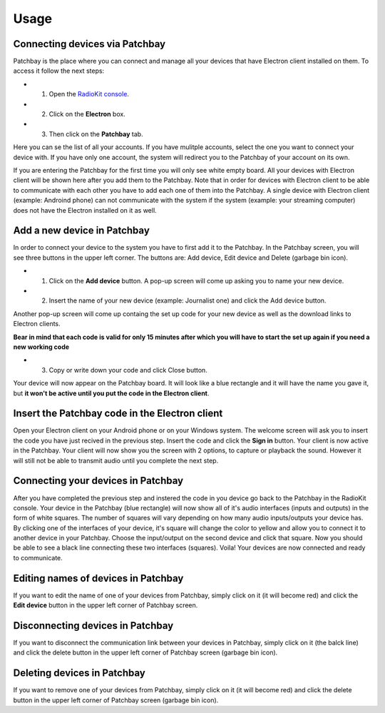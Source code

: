 Usage
=====

Connecting devices via Patchbay
-------------------------------


Patchbay is the place where you can connect and manage all your devices that
have Electron client installed on them. To access it follow the next steps:

* 1. Open the `RadioKit console <https://console.radiokitapp.org>`_.
* 2. Click on the **Electron** box.
* 3. Then click on the **Patchbay** tab.

Here you can se the list of all your accounts. If you have mulitple accounts,
select the one you want to connect your device with. If you have only one account,
the system will redirect you to the Patchbay of your account on its own.

If you are entering the Patchbay for the first time you will only see white empty
board. All your devices with Electron client will be shown here after you add them
to the Patchbay. Note that in order for devices with Electron client to be able
to communicate with each other you have to add each one of them into the Patchbay.
A single device with Electron client (example: Androind phone) can not communicate 
with the system if the system (example: your streaming computer) does not have
the Electron installed on it as well.

Add a new device in Patchbay
---------------------------------

In order to connect your device to the system you have to first add it to the Patchbay.
In the Patchbay screen, you will see three buttons in the upper left corner. The
buttons are: Add device, Edit device and Delete (garbage bin icon).

* 1. Click on the **Add device** button. A pop-up screen will come up asking you to name your new device.
* 2. Insert the name of your new device (example: Journalist one) and click the Add device button.
Another pop-up screen will come up containg the set up code for your new device as well as the download links to Electron clients.

**Bear in mind that each code is valid for only 15 minutes after which you will have to start the set up again if you need a new working code**

* 3. Copy or write down your code and click Close button.
Your device will now appear on the Patchbay board. It will look like a blue rectangle and it will have the name you gave it, but **it won't be active until you put the code in the Electron client**.

Insert the Patchbay code in the Electron client
----------------------------------------------------

Open your Electron client on your Android phone or on your Windows system. The welcome screen will ask you to insert the code you have just recived in the previous step.
Insert the code and click the **Sign in** button. Your client is now active in the Patchbay. Your client will now show you the screen with 2 options, to capture
or playback the sound. However it will still not be able to transmit audio until you complete the next step.

Connecting your devices in Patchbay
----------------------------------------

After you have completed the previous step and instered the code in you device go back to the Patchbay in the RadioKit console. Your device in the Patchbay (blue rectangle)
will now show all of it's audio interfaces (inputs and outputs) in the form of white squares. The number of squares will vary depending on how many audio inputs/outputs your device has.
By clicking one of the interfaces of your device, it's square will change the color to yellow and allow you to connect it to another device in your Patchbay. Choose the input/output on the second device
and click that square. Now you should be able to see a black line connecting these two interfaces (squares). Voila! Your devices are now connected and ready to communicate.

Editing names of devices in Patchbay
-----------------------------------------

If you want to edit the name of one of your devices from Patchbay, simply click on it (it will become red) and click the **Edit device** button in the upper left
corner of Patchbay screen.

Disconnecting devices in Patchbay
--------------------------------------

If you want to disconnect the communication link between your devices in Patchbay, simply click on it (the balck line) and click the delete button in the upper left
corner of Patchbay screen (garbage bin icon).

Deleting devices in Patchbay
---------------------------------

If you want to remove one of your devices from Patchbay, simply click on it (it will become red) and click the delete button in the upper left
corner of Patchbay screen (garbage bin icon).
